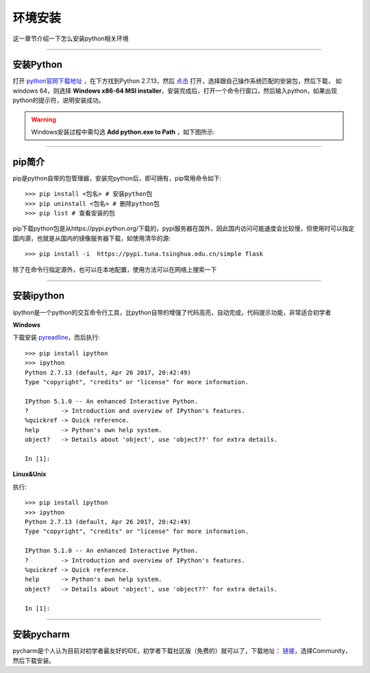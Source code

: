 环境安装
======================================
这一章节介绍一下怎么安装python相关环境

-------------------

安装Python
--------------------------------------
打开 `python官网下载地址 <https://www.python.org/downloads/>`_ ，在下方找到Python 2.7.13，然后 `点击 <https://www.python.org/downloads/release/python-2713/>`_ 打开，选择跟自己操作系统匹配的安装包，然后下载，
如windows 64，则选择 **Windows x86-64 MSI installer**，安装完成后，打开一个命令行窗口，然后输入python，如果出现python的提示符，说明安装成功。

.. warning:: Windows安装过程中需勾选 **Add python.exe to Path** ，如下图所示:
.. figure:: /_static/python/install/img1.png
    :width: 12.0cm

-------------------

pip简介
--------------------------------------
pip是python自带的包管理器，安装完python后，即可拥有，pip常用命令如下::

    >>> pip install <包名> # 安装python包
    >>> pip uninstall <包名> # 删除python包
    >>> pip list # 查看安装的包



pip下载python包是从https://pypi.python.org/下载的，pypi服务器在国外，因此国内访问可能速度会比较慢，但使用时可以指定国内源，也就是从国内的镜像服务器下载，如使用清华的源::

    >>> pip install -i  https://pypi.tuna.tsinghua.edu.cn/simple flask

除了在命令行指定源外，也可以在本地配置，使用方法可以在网络上搜索一下

-------------------

安装ipython
--------------------------------------
ipython是一个python的交互命令行工具，比python自带的增强了代码高亮，自动完成，代码提示功能，非常适合初学者

**Windows**

下载安装 `pyreadline <https://pypi.python.org/pypi/pyreadline>`_，而后执行::

    >>> pip install ipython
    >>> ipython
    Python 2.7.13 (default, Apr 26 2017, 20:42:49)
    Type "copyright", "credits" or "license" for more information.

    IPython 5.1.0 -- An enhanced Interactive Python.
    ?         -> Introduction and overview of IPython's features.
    %quickref -> Quick reference.
    help      -> Python's own help system.
    object?   -> Details about 'object', use 'object??' for extra details.

    In [1]:

**Linux&Unix**

执行::

    >>> pip install ipython
    >>> ipython
    Python 2.7.13 (default, Apr 26 2017, 20:42:49)
    Type "copyright", "credits" or "license" for more information.

    IPython 5.1.0 -- An enhanced Interactive Python.
    ?         -> Introduction and overview of IPython's features.
    %quickref -> Quick reference.
    help      -> Python's own help system.
    object?   -> Details about 'object', use 'object??' for extra details.

    In [1]:

-------------------

安装pycharm
--------------------------------------
pycharm是个人认为目前对初学者最友好的IDE，初学者下载社区版（免费的）就可以了，下载地址： `链接 <https://www.jetbrains.com/pycharm/download/>`_，选择Community，然后下载安装。
